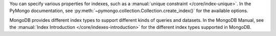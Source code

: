You can specify various properties for indexes, such as a
:manual:`unique constraint </core/index-unique>`. In the PyMongo documentation,
see :py:meth:`~pymongo.collection.Collection.create_index()` for the available options.

MongoDB provides different index types to support different
kinds of queries and datasets. In the MongoDB Manual, see the
:manual:`Index Introduction </core/indexes-introduction>` for the
different index types supported in MongoDB.

